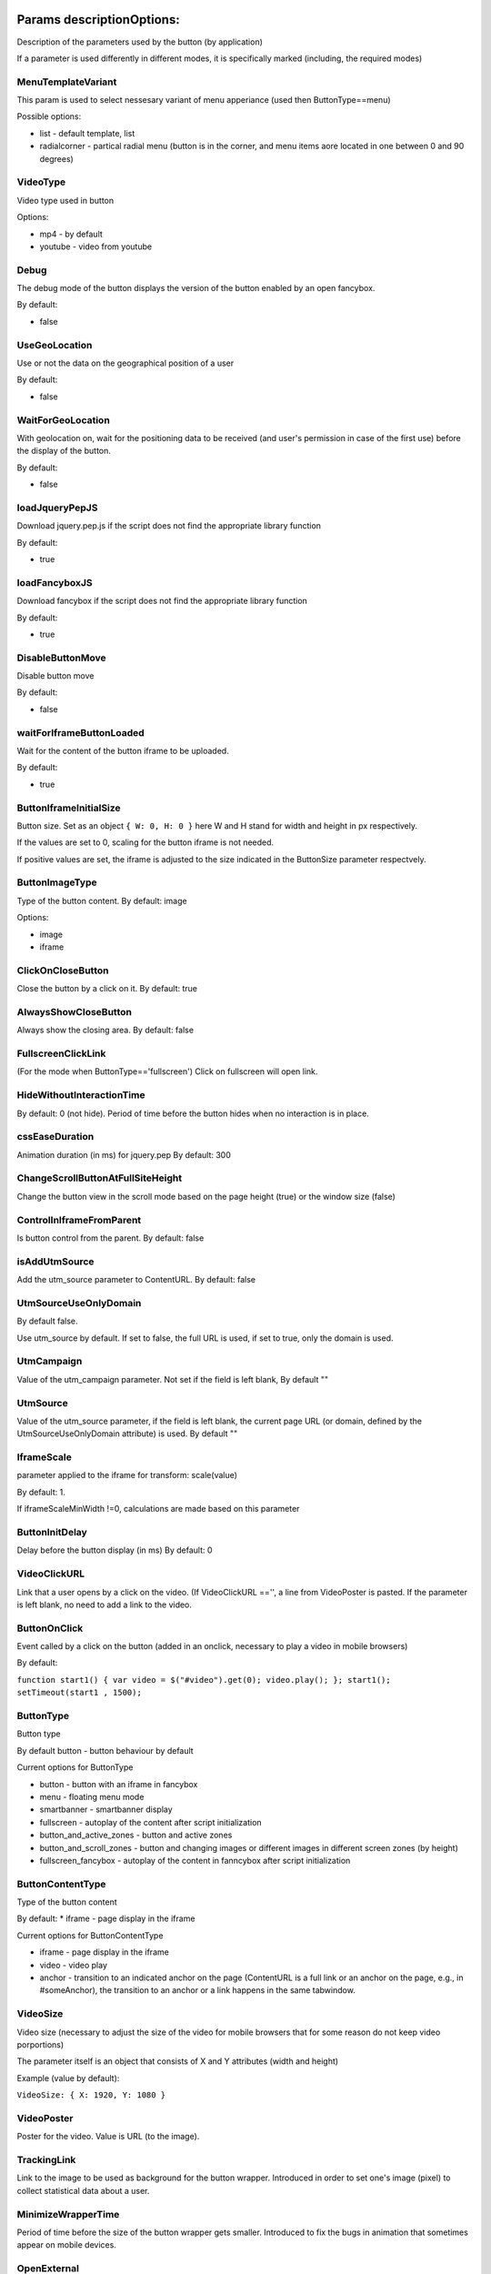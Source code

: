 .. probtn documentation master file, created by
   sphinx-quickstart on Mon Nov  2 12:32:08 2015.
   You can adapt this file completely to your liking, but it should at least
   contain the root `toctree` directive.

.. _webparams:
  
Params descriptionOptions: 
==================================

Description of the parameters used by the button (by application)
 
If a parameter is used differently in different modes, it is specifically marked (including, the required modes)


MenuTemplateVariant
----------------------------------

This param is used to select nessesary variant of menu apperiance
(used then ButtonType==menu)

Possible options:

* list - default template, list
* radialcorner - partical radial menu (button is in the corner, and menu items aore located in one between 0 and 90 degrees)

VideoType
----------------------------------
Video type used in button

Options:

* mp4 - by default
* youtube - video from youtube

Debug
----------------------------------
The debug mode of the button displays the version of the button enabled by an open fancybox.

By default:

* false

UseGeoLocation
----------------------------------
Use or not the data on the geographical position of a user

By default:

* false

WaitForGeoLocation
----------------------------------
With geolocation on, wait for the positioning data to be received (and user's permission in case of the first use) before the display of the button.

By default:

* false

loadJqueryPepJS
----------------------------------

Download jquery.pep.js if the script does not find the appropriate library function

By default:

* true

loadFancyboxJS
----------------------------------
Download fancybox if the script does not find the appropriate library function

By default:

* true

DisableButtonMove
----------------------------------
Disable button move

By default:

* false

waitForIframeButtonLoaded
----------------------------------
Wait for the content of the button iframe to be uploaded.

By default: 

* true

ButtonIframeInitialSize
----------------------------------
Button size. Set as an object ``{ W: 0, H: 0 }``
here W and H stand for width and height in px respectively.

If the values are set to 0, scaling for the button iframe is not needed.
 
If positive values are set, the iframe is adjusted to the size indicated in the ButtonSize parameter respectvely.

ButtonImageType
----------------------------------
Type of the button content. By default: image

Options:

* image
* iframe

ClickOnCloseButton
----------------------------------
Close the button by a click on it.
By default: true

AlwaysShowCloseButton
----------------------------------
Always show the closing area.
By default: false

FullscreenClickLink
----------------------------------
(For the mode when ButtonType=='fullscreen')
Click on fullscreen will open link.

HideWithoutInteractionTime
----------------------------------
By default: 0  (not hide).
Period of time before the button hides when no interaction is in place.

cssEaseDuration
----------------------------------
Animation duration (in ms) for jquery.pep
By default: 300

ChangeScrollButtonAtFullSiteHeight
----------------------------------
Change the button view in the scroll mode based on the page height (true) or the window size (false)

ControlInIframeFromParent
----------------------------------
Is button control from the parent.
By default: false

isAddUtmSource
----------------------------------
Add the utm_source parameter to ContentURL.
By default: false

UtmSourceUseOnlyDomain
----------------------------------
By default false.
 
Use utm_source by default. If set to false, the full URL is used, if set to true, only the domain is used.

UtmCampaign
----------------------------------
Value of the  utm_campaign parameter. Not set if the field is left blank,
By default ""

UtmSource
----------------------------------
Value of the utm_source parameter,  if the field is left blank, the current page URL (or domain, defined by the UtmSourceUseOnlyDomain attribute) is used.
By default ""

IframeScale
----------------------------------
parameter applied to the iframe for transform: scale(value)
 
By default: 1.

If iframeScaleMinWidth !=0, calculations are made based on this parameter

ButtonInitDelay
----------------------------------
Delay before the button display (in ms)
By default: 0

VideoClickURL
----------------------------------
Link that a user opens by a click on the video. (If VideoClickURL =='', a line from VideoPoster is pasted. If the parameter is left blank, no need to add a link to the video.

ButtonOnClick 
----------------------------------
Event called by a click on the button (added in an onclick, necessary to play a video in mobile browsers)
 
By default:

``function start1() { var video = $("#video").get(0); video.play(); }; start1(); setTimeout(start1 , 1500);``

ButtonType 
----------------------------------
Button type
 
By default 
button - button behaviour by default
 
Current options for ButtonType

* button - button with an iframe in fancybox
* menu - floating menu mode
* smartbanner - smartbanner display
* fullscreen -  autoplay of the content after script initialization
* button_and_active_zones - button and active zones
* button_and_scroll_zones - button and changing images or different images in different screen zones (by height)
* fullscreen_fancybox - autoplay of the content in fanncybox after script initialization


ButtonContentType
----------------------------------
Type of the button content
 
By default: 
* iframe - page display in the iframe
 
Current options for ButtonContentType

* iframe - page display in the iframe
* video - video play
* anchor - transition to an indicated anchor on the page (ContentURL is a full link or an anchor on the page, e.g., in #someAnchor), the transition to an anchor or a link happens in the same tab\window.

VideoSize
----------------------------------
Video size (necessary to adjust the size of the video for mobile browsers that for some reason do not keep video porportions)
 
The parameter itself is an object that consists of X and Y attributes (width and height)

Example (value by default):

``VideoSize: { X: 1920, Y: 1080 }``

VideoPoster
----------------------------------
Poster for the video.
Value is URL (to the image).


TrackingLink
----------------------------------
Link to the image to be used as background for the button wrapper. Introduced in order to set one's image (pixel) to collect statistical data about a user.

MinimizeWrapperTime
----------------------------------
Period of time before the size of the button wrapper gets smaller. Introduced to fix the bugs in animation that sometimes appear on mobile devices.

OpenExternal
----------------------------------
Параметр, отвечающий за то, как именно должна открываться ссылка (соответственно для ``ButtonType = button`` )
Parameter that defines how link would be opened (for ``ButtonType = button`` )

* false - содержимое открывается в fancybox
* true - контент открывается в новой вкладке (применяется в случае, если сайт не может быть показан в iframe по тем или иным причинам)

CampaignID
----------------------------------
Campaign identifier

NeverClose
----------------------------------
If set to true, removes the closing area for the button
 
Aplied when ``ButtonType = button``

domain
----------------------------------
Domain that requests button settings. If left blank, the domain is received automatically and corresponds to the domain where the button is activated.
 
If a certain domain is indicated, the actual domain is not used and the settings for the indicated domain are received.

fancyboxJsPath
----------------------------------
URL to the location of the fancybox library.  

fancyboxCssPath
----------------------------------
URL to the location of fancybox css.

jqueryPepPath
----------------------------------
URL to the location of library jquery.pep

buttonAnimationTimeAfterFancybox
----------------------------------
Animation duration after fancybox is closed, in ms

HideAfterFirstShow
----------------------------------
Show or not the button after its first display to a user.

* true - button hides after the first display (until HideAfterFirstShow is set to true or the cookie expires)
* false -  button is displayed every time (defined by server settings and server targeting)
 
Applied when ButtonType = button

LoadFancyboxCSS
----------------------------------
Download or not css for fancybox by default.

* true - download
* false - don't download (e.g., fancybox is already in use on the site)

ContentURL
----------------------------------
URL to the content displayed by the button.

For different ButtonContentType:

* iframe - any link to the site or another content displayed in the iframe
* video - сlink to the video (supported by HTML5 video)

ButtonEnabled
----------------------------------
Enabled/disabled

ButtonVisible
----------------------------------
Visible/invisible
 
ButtonPosition
----------------------------------
Button position. Set as an object ``{X:0.5, Y:.5}``
where X and Y vary between 0 and 1 (1 stands for width or height respectively).
Applied when ``ButtonType = button``

ButtonSize
----------------------------------
Button size. Set as an object ``{ W: 64.0, H: 64.0 }``
where W and H stand for width and height in px respectively.
 Applied when  ``ButtonType = button``


ButtonDragSize
----------------------------------
Size of the button when dragged. Set as an object. ``{ W: 64.0, H: 64.0 }``
where W and H stand for width and height in px respectively
 
Applied when ``ButtonType = button``

ButtonOpacity
----------------------------------
Button opacity. Varies between 0 and 1 (0 - transparent, 1 – opaque)
Applied when ``ButtonType = button``

ButtonDragOpacity
----------------------------------
Opacity of the button when dragged
Applied when ``ButtonType = button``

ButtonImage
----------------------------------
Link to the button image
Applied when ``ButtonType = button``

ButtonDragImage
----------------------------------
Link to the image of the button when dragged
Applied when ``ButtonType = button``

ClosePosition
----------------------------------
Position of the button closing area
 
Set as an object ``{X:0.5, Y:0.5}``
where X and Y vary between 0 and 1 (1 stands for window width or height respectively)
 
Applied when ``ButtonType = button``
 
CloseSize
----------------------------------
Size of the closing area. Set as an object ``{ W: 64.0, H: 64.0 }``
where W and H stand for width and height in px respectively
 
Applied when ``ButtonType = button``

CloseActiveSize
----------------------------------
Size of the closing area in active mode (when the button is rolled over the closing area).
Set as an object ``{ W: 64.0, H: 64.0 }``
where W and H stand for width and height in px respectively

Applied when ``ButtonType = button``

CloseOpacity
----------------------------------
Opacity of the closing area.
Applied when ``ButtonType = button``

CloseActiveOpacity
----------------------------------
Opacity of the closing area in active mode (when the button is rolled over it).
 
Applied when ``ButtonType = button``

CloseImage
----------------------------------
Link to the image for the closing area.
 
Applied when ``ButtonType = button``

HintLabelInsets
----------------------------------
Text insets (below the button line)
 
Set in the following format ``{ T: 4.0, B: 4.0, L: 4.0, R: 4.0 }``
 
Applied when ``ButtonType = button``

HintText
----------------------------------
Button hint text
Applied when ``ButtonType = button``

HintFont
----------------------------------
Font parameters for the buttonhint text
Set as an object ``{ Family: "Arial", Size: 18 }``

* Family - шрифт для надписи. Указывается для font-family
* Size - размер текста

Applied when ``ButtonType = button``

HintFontColor
----------------------------------
Text color. Set as an object ``{ R: 1.0, G: 1.0, B: 1.0, A: 1.0 }``
Applied when ``ButtonType = button``

VendorText
----------------------------------
Vendor text (displayed at the bottom of fancybox)

VendorSite
----------------------------------
Link to the vendor's site

VendorTextFont
----------------------------------
Format corresponds to the HintFont parameter

VendorTextColor
----------------------------------
VendorText color. Format corresponds to HintFontColor

VendorColor
----------------------------------
VendorText background color

iframeScaleMinWidth
----------------------------------
Minimal width for the site displayed inside the iframe. If the current fancybox width is smaller than the required iframeScaleMinWidth, the iframe is to be scaled using the tranform parameter to fit in the current width.
 
Suitable for the sites that do not adjust autmatically to the given width.
 
Be default 0, no need to scale.

iframeScale
----------------------------------
By default 1. Scaling attribute for the transform parameter of the iframe.
 
Calculated automatially based on iframeScaleMinWidth and fancybox width.

HintOpacity
----------------------------------
Text opacity. (from 0 to 1)
Applied when ``ButtonType = button``

HintImage
----------------------------------
Background image for the button signing.
Applied when ``ButtonType = button``

ContentSize
----------------------------------
Fancybox size

Set as an object ``{ W: 100, H: 100, X: "90%", Y: "90%" }``
 
If IsManualSize = true, X and Y show up for the size in %.
Otherwise, W and H are used (width and height respectively)


IsManualSize
----------------------------------
If IsManualSize = true, ContentSize shows X and Y for the size in %.
 
Otherwise, W and H are used (width and height in px respectively)

ContentInsets
----------------------------------
Insets for fancybox (and its substitutes)
 
Set as an object ``{ T: -2.0, B: -2.0, L: -2.0, R: -2.0 }``
 
With given top, bottom, left and right insets.
If ContentInsets is below 0, insets are calculated automatically based on the button size.

HideInFrame
----------------------------------
Parameter defining whether to display the button when the page opens in the iframe.

* true -  hide the button when the page opens in the iframe
* false - display the button when the page opens in the iframe

ZCustomCss
----------------------------------
By default "".

If this parameter includes a text, the latter is added to the page as css.

The parameter helps to modify css of the page without interfering with the code

showInParent
----------------------------------
By default false
 
If the button is in the iframe and the parent window as well as the page in the iframe are located on the same domain, if set to true, the button adds to the parent the following code ``//cdn.probtn.com/includepb.min.js`` or ``//cdn.probtn.com/probtn_concat.js`` in order to play the button in the parent.

isHPMD
----------------------------------
By default: false

if set to true, HPMD events are called

dfp
----------------------------------
Объект для настроек при использовании DFP Google
``dfp: { isDFP: false,  clickUrlEsc: "", cacheBuster: ""}``
isDFP - используется ли DFP
clickUrlEsc - ссылка из макроса DFP для отслеживания кликов

Object for settings in DFP Google
 
* dfp: ``{ isDFP: false,  clickUrlEsc: "", cacheBuster: ""}``
* isDFP - use or not DFP
* clickUrlEsc -  link from the DFP macro to track the clicks


ClickCounterLink
----------------------------------
Link called when the button is pressed. Helps to additionally collect statictics (including, number of clicks on the button). For this link, an ajax request is sent.

isServerCommunicationEnabled
----------------------------------
By default: true
 
Parameter that defines communication with the server (including, getting settings and sending statistics)

useLocalFileSettings
----------------------------------
By default: false
 
Use or not the json file containing the button settings

localSettingsPath
----------------------------------
URL (absolute or relative) to the json file
 
By default ``"settings.json"``

isSmartBanner
----------------------------------
By default: false
 
If set to true, a smartbanner is displayed instead of the button (based on  https://github.com/jasny/jquery.smartbanner )

smartbannerJsPath
----------------------------------
Путь по умолчанию до jquery.smartbanner.js
``//cdn.probtn.com/libs/jquery.smartbanner.js``

smartbannerCssPath
----------------------------------
URL by default to jquery.smartbanner.js ``//cdn.probtn.com/libs/jquery.smartbanner.js``

smartbanner
----------------------------------
Object with settings for the smartbanner

Settings by default
:: 
	{
	  iosAppId: null,
	  androidAppId: null,
	  isFixed: false, //if true, smartbanner will have position: fixed style
	  isFixedMode: 'default', //default - position fixed over content
	  // extrusion - banner is fixed, but content moved down (banner height) - so banner don't close any content at page
	  
	  title: null, // What the title of the app should be in the banner (defaults to <title>)
	  author: null, // What the author of the app should be in the banner (defaults to <meta name="author"> or hostname)
	  price: 'FREE', // Price of the app
	  appStoreLanguage: 'us', // Language code for App Store
	  inAppStore: 'On the App Store', // Text of price for iOS
	  inGooglePlay: 'In Google Play', // Text of price for Android
	  inAmazonAppStore: 'In the Amazon Appstore',
	  inWindowsStore: 'In the Windows Store', // Text of price for Windows
	  GooglePlayParams: null, // Aditional parameters for the market
	  icon: null, // The URL of the icon (defaults to <meta name="apple-touch-icon">)
	  iconGloss: null, // Force gloss effect for iOS even for precomposed
	  url: null, // The URL for the button. Keep null if you want the button to link to the app store.
	  button: 'VIEW', // Text for the install button
	  scale: 'auto', // Scale based on viewport size (set to 1 to disable)
	  speedIn: 300, // Show animation speed of the banner
	  speedOut: 400, // Close animation speed of the banner
	  daysHidden: 15, // Duration (in days) to hide the banner after being closed (0 = always show banner)
	  daysReminder: 90, // Duration (in days) to hide the banner after "VIEW" is clicked *separate from when the close button is clicked* (0 = always show banner)
	  force: null, // Choose 'ios', 'android' or 'windows'. Don't do a browser check, just always show this banner
	  hideOnInstall: true, // Hide the banner after "VIEW" is clicked.
	  layer: false, // Display as overlay layer or slide down the page
	  iOSUniversalApp: true // If the iOS App is a universal app for both iPad and iPhone, display Smart Banner to iPad users, too.      
	  appendToSelector: 'body' //Append the banner to a specific selector
	}

MainButtonClickable
----------------------------------
Clickability of the main button. By default true

Menu параметры
----------------------------------
Scroll areas are used if ``ButtonType=="menu"``

MenuItems
^^^^^^^^^^^^^^^^^^^^^^^^^^^^^^^^^
Array of objects for scroll areas

Description of an object from MenuItems

Text
^^^^^^^^^^^^^^^^^^^^^^^^^^^^^^^^^
Text of the menu item

ActionURL
^^^^^^^^^^^^^^^^^^^^^^^^^^^^^^^^^
Link if pressed, switching to the menu item

Image
^^^^^^^^^^^^^^^^^^^^^^^^^^^^^^^^^
Image of the menu item

Name
^^^^^^^^^^^^^^^^^^^^^^^^^^^^^^^^^
Unique name of the menu item (for statistics)

Type
^^^^^^^^^^^^^^^^^^^^^^^^^^^^^^^^^
Type of the menu item. By default external

Options:

* external
* video
* iframe

MenuOptions
^^^^^^^^^^^^^^^^^^^^^^^^^^^^^^^^^
Object that describes the main settings of the menu

FontSize
^^^^^^^^^^^^^^^^^^^^^^^^^^^^^^^^^
Font size of the menu item

FontFamily
^^^^^^^^^^^^^^^^^^^^^^^^^^^^^^^^^
Font of the menu item

BackgroundColor
^^^^^^^^^^^^^^^^^^^^^^^^^^^^^^^^^
Background color of the menu item

ForegroundColor
^^^^^^^^^^^^^^^^^^^^^^^^^^^^^^^^^
Text color of the menu item

MenuHeight
^^^^^^^^^^^^^^^^^^^^^^^^^^^^^^^^^
Height of the menu item

Example of an object:

::
        MenuOptions: {
            FontSize: "1.4em",
            FontFamily: '"Helvetica Neue",Helvetica,Arial,"Lucida Grande",sans-serif',
            BackgroundColor: 'rgba(49,55,61,.95)',
            ForegroundColor: '#fff',
            MenuHeight: "3.4em"
       }

Scroll params
----------------------------------
Scroll zones could be used if ``ButtonType=="button_and_scroll_zones"``

ScrollZones
^^^^^^^^^^^^^^^^^^^^^^^^^^^^^^^^^
Array of objects that decribe scroll zones

Description of an object from ScrollZones

ZoneHeight
^^^^^^^^^^^^^^^^^^^^^^^^^^^^^^^^^
Zone height (full height of the page=1)

ButtonImage
^^^^^^^^^^^^^^^^^^^^^^^^^^^^^^^^^
URL of the button image

ButtonDragImage
^^^^^^^^^^^^^^^^^^^^^^^^^^^^^^^^^
URL of the image of the button when dragged

HintText
^^^^^^^^^^^^^^^^^^^^^^^^^^^^^^^^^
Text of the image

TrackingLink
^^^^^^^^^^^^^^^^^^^^^^^^^^^^^^^^^
URL for statistics (by a click on the button)

CustomButtonParams
^^^^^^^^^^^^^^^^^^^^^^^^^^^^^^^^^
Use additional parameters for the button (size, opacity, etc.)
 
By default: false

ButtonSize
^^^^^^^^^^^^^^^^^^^^^^^^^^^^^^^^^
Button size. Set as an object ``{ W: 64.0, H: 64.0 }``
 
where W and H stand for width ad height in px respectively

ButtonDragSize
^^^^^^^^^^^^^^^^^^^^^^^^^^^^^^^^^
Size of the button when dragged. Set as an object ``{ W: 64.0, H: 64.0 }``
 
where W and H stand for width ad height in px respectively

ButtonOpacity
^^^^^^^^^^^^^^^^^^^^^^^^^^^^^^^^^
Button opacity. Varies between 0 and 1 (0 – transpaternt, 1 – opaque)

ButtonDragOpacity
^^^^^^^^^^^^^^^^^^^^^^^^^^^^^^^^^
Opacity of the button when dragged

Example

::
ScrollZones: [
                        {
                           ZoneHeight: 0.5,
                           ButtonImage: "//cdnjs.cloudflare.com/ajax/libs/probtn/1.0.0/images/probtn/gray.png",
                           ButtonDragImage: "",
                           HintText: "",
                           TrackingLink: "",
                           CustomButtonParams: false,
                        ButtonSize: { // Размер
                            W: 64.0,
                            H: 64.0
                        },
                        ButtonDragSize: { // Размер при перемещении
                            W: 68.0,
                            H: 68.0
                        },
                        ButtonOpacity: 0.8, // Прозрачность
                        ButtonDragOpacity: 1.0 // Прозрачность при перемещении
                        },
                        {
                           ZoneHeight: 0.5,
                           ButtonImage: "//cdnjs.cloudflare.com/ajax/libs/probtn/1.0.0/images/probtn/gray.png",
                           ButtonDragImage: "",
                           HintText: "",
                           TrackingLink: "",
                           CustomButtonParams: false,
                        ButtonSize: { // Размер
                            W: 64.0,
                            H: 64.0
                        },
                        ButtonDragSize: { // Размер при перемещении
                            W: 68.0,
                            H: 68.0
                        },
                        ButtonOpacity: 0.8, // Прозрачность
                        ButtonDragOpacity: 1.0 // Прозрачность при перемещении
                        }
                    ]

ActiveZones params
----------------------------------
Active zones could be used if ``ButtonType=="button_and_active_zones"``

ActiveZones
^^^^^^^^^^^^^^^^^^^^^^^^^^^^^^^^^
Array of objects that describe active zones

Description of an object from ActiveZone

Name
^^^^^^^^^^^^^^^^^^^^^^^^^^^^^^^^^
Unique name of a zone(A-Za-z0-9)

ButtonImageType
^^^^^^^^^^^^^^^^^^^^^^^^^^^^^^^^^
Type of the button content. By default image

Options:

* image
* iframe

ButtonIframeInitialSize
^^^^^^^^^^^^^^^^^^^^^^^^^^^^^^^^^
Button size. Set as an object ``{ W: 0, H: 0 }``
where W and H stand for width and height in px respectively

If the values are set to 0, no scaling needed for the button iframe.

If positive values are set, the iframe is adjusted to the size indicated in ButtonSize respectively.

Position
^^^^^^^^^^^^^^^^^^^^^^^^^^^^^^^^^
Object that describes zone position

Example:
 
* Position: ``{ X: 0.1, Y: 0.1 }``
 
Position value is set between 0 and 1

ActiveImage
^^^^^^^^^^^^^^^^^^^^^^^^^^^^^^^^^
Link to the image for the active zone (when the button is rolled over there)

InactiveImage
^^^^^^^^^^^^^^^^^^^^^^^^^^^^^^^^^
Link to the image for the inactive zone (by default, when the button is not rolled over the zone)

ActionURL
^^^^^^^^^^^^^^^^^^^^^^^^^^^^^^^^^
Link that opens when the button is "dropped” to the zone. If ``ActionURL==""`` (left blank), the link indicated in ContentURL opens (displayed by a click on the button)

VisibleOnlyInteraction
^^^^^^^^^^^^^^^^^^^^^^^^^^^^^^^^^
true/false
By default -  true

* В случае true активная зона показывается только во время взаимодействия с кнопкой (ее перемещения)
* В случае false активная зона видна всегда

ClickCounterLink
^^^^^^^^^^^^^^^^^^^^^^^^^^^^^^^^^
By default - false

Link called when the button is dropped to the active zone. Helps to additionally collect statistics (including, the number of clicks on the button). An ajax request is sent for this link.

ActiveSize
^^^^^^^^^^^^^^^^^^^^^^^^^^^^^^^^^
Size of the zone in active mode
 
Looks like this
 
ActiveSize: ``{ W: 64, H: 64 }``
 
where W and H stand for width and height respectively

InactiveSize
^^^^^^^^^^^^^^^^^^^^^^^^^^^^^^^^^
Size of the zone in active mode
 
Looks like this
 
InactiveSize: ``{ W: 64, H: 64 }``
 
where W and H stand for width and height respectively

InactiveOpacity
^^^^^^^^^^^^^^^^^^^^^^^^^^^^^^^^^
Opacity of the zone in inactive mode

ActiveOpacity
^^^^^^^^^^^^^^^^^^^^^^^^^^^^^^^^^
Opacity of the zone in active mode

Example

::
                    IsActiveZones: false,
                    ActiveZones: [
                        {
                            Name: "Area1",
                            Position: {
                                X: 0.1, 
                                Y: 0.1
                            },
                            ActiveImage: "//probtnexample1.azurewebsites.net/img/logo.png",
                            InactiveImage: "//admin.probtn.com/eqwid_btn_nonpress.png",
                            ActiveSize: {
                                W: 64, 
                                H: 64
                            },
                            InactiveSize: { 
                                W: 64, 
                                H: 64 
                            },
                            ActionURL: "http://m0rg0t.ru",
                            ClickCounterLink: "",
                            VisibleOnlyInteraction: true,
                        },
                        {
                            Name: "Area2",
                            Position: {
                                X: 0.6,
                                Y: 0.1
                            },
                            ActiveImage: "//probtnexample1.azurewebsites.net/img/logo.png",
                            InactiveImage: "//admin.probtn.com/eqwid_btn_nonpress.png",
                            ActiveSize: {
                                W: 64,
                                H: 64
                            },
                            InactiveSize: {
                                W: 64,
                                H: 64
                            },
                            ActionURL: "",
                            ClickCounterLink: "",
                            VisibleOnlyInteraction: false,
                            InactiveOpacity: 0.8,
                            ActiveOpacity: 1
                        }
                    ]

Not used params
==============================
 
ContentWebViewInsets
-----------------------------
Not used

BaseInsets
-----------------------------
Not used

ButtonOpenImage
-----------------------------
Not used

ButtonInactiveImage
-----------------------------
Not used

CloseActiveImage
-----------------------------
Not used.
Link to the image in the closing area in active mode

ButtonOpenSize
-----------------------------
Not used.

Button size when fancybox is open. Set as an object ``{ W: 64.0, H: 64.0 }``
 
where W and H stand for width and height in px respectively


ButtonInactiveSize
-----------------------------
Not used.

Button size in inactive mode. Set as an object ``{ W: 64.0, H: 64.0 }``
 
where W and H stand for width and height in px respectively

HintInsets
-----------------------------
Not used

ButtonOpenOpacity
-----------------------------
Not used

ButtonInactiveOpacity
-----------------------------
Not used

HintImageInsets
-----------------------------
Not used

VendorOpacity
-----------------------------
Not used

ContentImageInsets
-----------------------------
Not used

ContentOpacity
-----------------------------
Not used

ContentBackOpacity
-----------------------------
Not used

ContentBackColor
-----------------------------
Not used

ContentActivityColor
-----------------------------
Not used

ContentImage
-----------------------------
Not used

ContentArrowSize
-----------------------------
Not used

ContentArrowOffset
-----------------------------
Not used

ContentArrowImageT
-----------------------------
Not used

ContentArrowImageB
-----------------------------
Not used

ContentArrowImageL
-----------------------------
Not used

ContentArrowImageR
-----------------------------
Not used

HintArrowSize
-----------------------------
Not used.

HintArrowOffset
-----------------------------
Not used.

HintArrowImageT
-----------------------------
Not used.

HintArrowImageB
-----------------------------
Not used.

HintArrowImageL
-----------------------------
Not used.

HintArrowImageR
-----------------------------
Not used.

Остальные параметры
-----------------------------
DefaultDuration, DefaultDelay, OpenDuration, OpenDelay, CloseDuration, CloseDelay, ButtonShowDuration, ButtonShowDelay, ButtonHideDuration, ButtonHideDelay, ButtonDragDuration, ButtonDragDelay, ButtonUndragDuration: 0.2, ButtonUndragDelay, ButtonInactiveDuration, ButtonInactiveDelay, ButtonInertiaSpeed, ButtonInertiaSpeedMin, ButtonInertiaSpeedMax, ButtonInertiaFactor, CloseShowDuration, CloseShowDelay, CloseHideDuration, CloseHideDelay, CloseActiveDuration, CloseActiveDelay, CloseUnactiveDuration, CloseUnactiveDelay, HintLaunchDuration, HintLaunchDelay, HintShowDuration, HintShowDelay, HintHideDuration, HintHideDelay, ContentShowDuration, ContentShowDelay, ContentHideDuration, ContentHideDelay

Not used
 
Button default params
=================================


